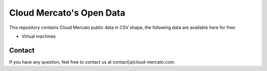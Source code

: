 Cloud Mercato's Open Data
=========================

This repository contains Cloud Mercato public data in CSV shape, the following data are available here for free:

- Virtual machines


Contact
-------

If you have any question, feel free to contact us at contact[a]cloud-mercato.com.
